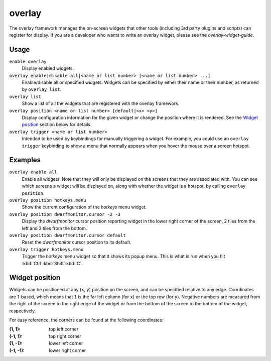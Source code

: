 overlay
=======

.. dfhack-tool::
    :summary: Manage on-screen overlay widgets.
    :tags: dfhack interface

The overlay framework manages the on-screen widgets that other tools (including
3rd party plugins and scripts) can register for display. If you are a developer
who wants to write an overlay widget, please see the `overlay-widget-guide`.

Usage
-----

``enable overlay``
    Display enabled widgets.
``overlay enable|disable all|<name or list number> [<name or list number> ...]``
    Enable/disable all or specified widgets. Widgets can be specified by either
    their name or their number, as returned by ``overlay list``.
``overlay list``
    Show a list of all the widgets that are registered with the overlay
    framework.
``overlay position <name or list number> [default|<x> <y>]``
    Display configuration information for the given widget or change the
    position where it is rendered. See the `Widget position`_ section below for
    details.
``overlay trigger <name or list number>``
    Intended to be used by keybindings for manually triggering a widget. For
    example, you could use an ``overlay trigger`` keybinding to show a menu that
    normally appears when you hover the mouse over a screen hotspot.

Examples
--------

``overlay enable all``
    Enable all widgets. Note that they will only be displayed on the screens
    that they are associated with. You can see which screens a widget will be
    displayed on, along with whether the widget is a hotspot, by calling
    ``overlay position``.
``overlay position hotkeys.menu``
    Show the current configuration of the `hotkeys` menu widget.
``overlay position dwarfmonitor.cursor -2 -3``
    Display the `dwarfmonitor` cursor position reporting widget in the lower
    right corner of the screen, 2 tiles from the left and 3 tiles from the
    bottom.
``overlay position dwarfmonitor.cursor default``
    Reset the `dwarfmonitor` cursor position to its default.
``overlay trigger hotkeys.menu``
    Trigger the `hotkeys` menu widget so that it shows its popup menu. This is
    what is run when you hit :kbd:`Ctrl`:kbd:`Shift`:kbd:`C`.

Widget position
---------------

Widgets can be positioned at any (``x``, ``y``) position on the screen, and can
be specified relative to any edge. Coordinates are 1-based, which means that
``1`` is the far left column (for ``x``) or the top row (for ``y``). Negative
numbers are measured from the right of the screen to the right edge of the
widget or from the bottom of the screen to the bottom of the widget,
respectively.

For easy reference, the corners can be found at the following coordinates:

:(1, 1): top left corner
:(-1, 1): top right corner
:(1, -1): lower left corner
:(-1, -1): lower right corner
